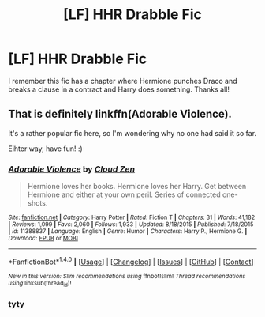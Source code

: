 #+TITLE: [LF] HHR Drabble Fic

* [LF] HHR Drabble Fic
:PROPERTIES:
:Author: Dingalingdingdong999
:Score: 7
:DateUnix: 1506151185.0
:DateShort: 2017-Sep-23
:FlairText: Request
:END:
I remember this fic has a chapter where Hermione punches Draco and breaks a clause in a contract and Harry does something. Thanks all!


** That is definitely linkffn(Adorable Violence).

It's a rather popular fic here, so I'm wondering why no one had said it so far.

Eihter way, have fun! :)
:PROPERTIES:
:Author: fflai
:Score: 3
:DateUnix: 1506178730.0
:DateShort: 2017-Sep-23
:END:

*** [[http://www.fanfiction.net/s/11388837/1/][*/Adorable Violence/*]] by [[https://www.fanfiction.net/u/894440/Cloud-Zen][/Cloud Zen/]]

#+begin_quote
  Hermione loves her books. Hermione loves her Harry. Get between Hermione and either at your own peril. Series of connected one-shots.
#+end_quote

^{/Site/: [[http://www.fanfiction.net/][fanfiction.net]] *|* /Category/: Harry Potter *|* /Rated/: Fiction T *|* /Chapters/: 31 *|* /Words/: 41,182 *|* /Reviews/: 1,099 *|* /Favs/: 2,060 *|* /Follows/: 1,933 *|* /Updated/: 8/18/2015 *|* /Published/: 7/18/2015 *|* /id/: 11388837 *|* /Language/: English *|* /Genre/: Humor *|* /Characters/: Harry P., Hermione G. *|* /Download/: [[http://www.ff2ebook.com/old/ffn-bot/index.php?id=11388837&source=ff&filetype=epub][EPUB]] or [[http://www.ff2ebook.com/old/ffn-bot/index.php?id=11388837&source=ff&filetype=mobi][MOBI]]}

--------------

*FanfictionBot*^{1.4.0} *|* [[[https://github.com/tusing/reddit-ffn-bot/wiki/Usage][Usage]]] | [[[https://github.com/tusing/reddit-ffn-bot/wiki/Changelog][Changelog]]] | [[[https://github.com/tusing/reddit-ffn-bot/issues/][Issues]]] | [[[https://github.com/tusing/reddit-ffn-bot/][GitHub]]] | [[[https://www.reddit.com/message/compose?to=tusing][Contact]]]

^{/New in this version: Slim recommendations using/ ffnbot!slim! /Thread recommendations using/ linksub(thread_id)!}
:PROPERTIES:
:Author: FanfictionBot
:Score: 2
:DateUnix: 1506178747.0
:DateShort: 2017-Sep-23
:END:


*** tyty
:PROPERTIES:
:Author: Dingalingdingdong999
:Score: 2
:DateUnix: 1506185596.0
:DateShort: 2017-Sep-23
:END:

